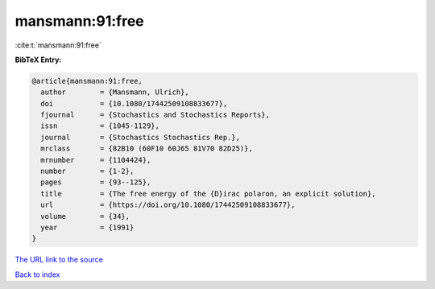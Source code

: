 mansmann:91:free
================

:cite:t:`mansmann:91:free`

**BibTeX Entry:**

.. code-block:: bibtex

   @article{mansmann:91:free,
     author        = {Mansmann, Ulrich},
     doi           = {10.1080/17442509108833677},
     fjournal      = {Stochastics and Stochastics Reports},
     issn          = {1045-1129},
     journal       = {Stochastics Stochastics Rep.},
     mrclass       = {82B10 (60F10 60J65 81V70 82D25)},
     mrnumber      = {1104424},
     number        = {1-2},
     pages         = {93--125},
     title         = {The free energy of the {D}irac polaron, an explicit solution},
     url           = {https://doi.org/10.1080/17442509108833677},
     volume        = {34},
     year          = {1991}
   }
`The URL link to the source <https://doi.org/10.1080/17442509108833677>`_


`Back to index <../By-Cite-Keys.html>`_
